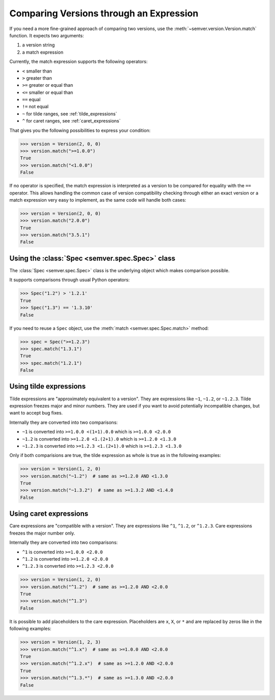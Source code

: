 Comparing Versions through an Expression
========================================

.. meta::
   :description lang=en:
      Comparing versions through an expression

If you need a more fine-grained approach of comparing two versions,
use the :meth:`~semver.version.Version.match` function. It expects two arguments:

1. a version string
2. a match expression

Currently, the match expression supports the following operators:

* ``<`` smaller than
* ``>`` greater than
* ``>=`` greater or equal than
* ``<=`` smaller or equal than
* ``==`` equal
* ``!=`` not equal
* ``~`` for tilde ranges, see :ref:`tilde_expressions`
* ``^`` for caret ranges, see :ref:`caret_expressions`

That gives you the following possibilities to express your condition:

.. code-block:: python

    >>> version = Version(2, 0, 0)
    >>> version.match(">=1.0.0")
    True
    >>> version.match("<1.0.0")
    False

If no operator is specified, the match expression is interpreted as a
version to be compared for equality with the ``==`` operator.
This allows handling the common case of version compatibility checking
through either an exact version or a match expression very easy to
implement, as the same code will handle both cases:

.. code-block:: python

    >>> version = Version(2, 0, 0)
    >>> version.match("2.0.0")
    True
    >>> version.match("3.5.1")
    False


Using the :class:`Spec <semver.spec.Spec>` class
------------------------------------------------

The :class:`Spec <semver.spec.Spec>` class is the underlying object
which makes comparison possible.

It supports comparisons through usual Python operators:

.. code-block:: python

   >>> Spec("1.2") > '1.2.1'
   True
   >>> Spec("1.3") == '1.3.10'
   False

If you need to reuse a ``Spec`` object, use the :meth:`match <semver.spec.Spec.match>` method:

.. code-block:: python

   >>> spec = Spec(">=1.2.3")
   >>> spec.match("1.3.1")
   True
   >>> spec.match("1.2.1")
   False


.. _tilde_expressions:

Using tilde expressions
-----------------------

Tilde expressions are "approximately equivalent to a version".
They are expressions like ``~1``, ``~1.2``, or ``~1.2.3``.
Tilde expression freezes major and minor numbers. They are used if
you want to avoid potentially incompatible changes, but want to accept bug fixes.

Internally they are converted into two comparisons:

* ``~1`` is converted into ``>=1.0.0 <(1+1).0.0`` which is ``>=1.0.0 <2.0.0``
* ``~1.2`` is converted into ``>=1.2.0 <1.(2+1).0`` which is ``>=1.2.0 <1.3.0``
* ``~1.2.3`` is converted into ``>=1.2.3 <1.(2+1).0`` which is ``>=1.2.3 <1.3.0``

Only if both comparisions are true, the tilde expression as whole is true
as in the following examples:

.. code-block:: python

   >>> version = Version(1, 2, 0)
   >>> version.match("~1.2")  # same as >=1.2.0 AND <1.3.0
   True
   >>> version.match("~1.3.2")  # same as >=1.3.2 AND <1.4.0
   False


.. _caret_expressions:

Using caret expressions
-----------------------

Care expressions are "compatible with a version".
They are expressions like ``^1``, ``^1.2``, or ``^1.2.3``.
Care expressions freezes the major number only.

Internally they are converted into two comparisons:

* ``^1`` is converted into ``>=1.0.0 <2.0.0``
* ``^1.2`` is converted into ``>=1.2.0 <2.0.0``
* ``^1.2.3`` is converted into ``>=1.2.3 <2.0.0``

.. code-block:: python

   >>> version = Version(1, 2, 0)
   >>> version.match("^1.2")  # same as >=1.2.0 AND <2.0.0
   True
   >>> version.match("^1.3")
   False

It is possible to add placeholders to the care expression. Placeholders
are ``x``, ``X``, or ``*`` and are replaced by zeros like in the following examples:

.. code-block:: python

   >>> version = Version(1, 2, 3)
   >>> version.match("^1.x")  # same as >=1.0.0 AND <2.0.0
   True
   >>> version.match("^1.2.x")  # same as >=1.2.0 AND <2.0.0
   True
   >>> version.match("^1.3.*")  # same as >=1.3.0 AND <2.0.0
   False
